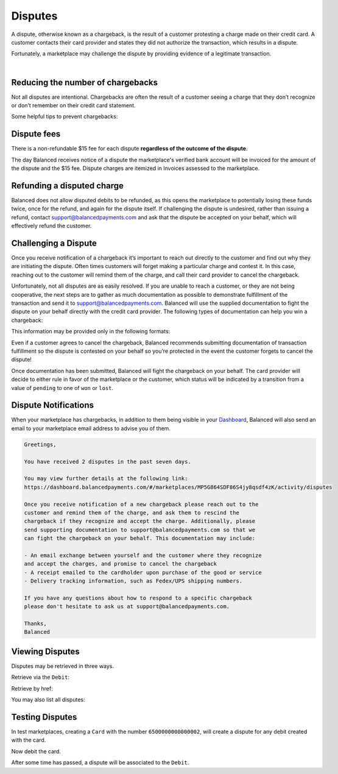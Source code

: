 .. _guides.disputes:

Disputes
==========

A dispute, otherwise known as a chargeback, is the result of a customer protesting
a charge made on their credit card. A customer contacts their card provider and states
they did not authorize the transaction, which results in a dispute.

Fortunately, a marketplace may challenge the dispute by providing evidence of a legitimate
transaction.


.. admonition:: References
  :header_class: alert alert-tab full-width alert-tab-persianBlue60
  :body_class: alert alert-persianBlue20

  .. cssclass:: mini-header

    API Specification

  .. cssclass:: list-noindent

    - `Disputes Collection <https://github.com/balanced/balanced-api/blob/master/fixtures/disputes.json>`_
    - `Dispute Resource <https://github.com/balanced/balanced-api/blob/master/fixtures/_models/dispute.json>`_

  .. cssclass:: mini-header

    API Reference

  .. cssclass:: list-noindent

    - `Create a Card </1.1/api/cards/#create-a-card-direct>`_
    - `Create a Card Debit </1.1/api/debits/#create-a-card-debit>`_
    - `Fetch a Debit Dispute </1.1/api/debits/#fetch-a-debit-dispute>`_
    - `Fetch a Dispute </1.1/api/disputes/#fetch-a-dispute>`_
    - `List All Disputes </1.1/api/disputes/#list-all-disputes>`_

|


Reducing the number of chargebacks
------------------------------------

Not all disputes are intentional. Chargebacks are often the result of a customer seeing
a charge that they don’t recognize or don’t remember on their credit card statement.

Some helpful tips to prevent chargebacks:

.. cssclass:: list-noindent

  - \- Use an easily identifiable statement descriptor by setting ``appears_on_statement_as``
  - \- Set expectations regarding shipping times for physical goods and contact your customers right away if you’re alerted to any delays
  - \- Clearly state refund policies on your website
  - \- Make it very easy for customers to contact you, and respond in a timely fashion


Dispute fees
---------------

There is a non-refundable $15 fee for each dispute **regardless of the outcome of the dispute**.

The day Balanced receives notice of a dispute the marketplace's verified bank account
will be invoiced for the amount of the dispute and the $15 fee. Dispute charges are itemized
in Invoices assessed to the marketplace.

.. note::
  :header_class: alert alert-tab
  :body_class: alert alert-green
  
  Invoices are also accessible via the `Dashboard`_.


Refunding a disputed charge
-------------------------------

Balanced does not allow disputed debits to be refunded, as this opens the marketplace
to potentially losing these funds twice, once for the refund, and again for the dispute
itself. If challenging the dispute is undesired, rather than issuing a refund, contact
support@balancedpayments.com and ask that the dispute be accepted on your behalf, which
will effectively refund the customer.


Challenging a Dispute
----------------------
Once you receive notification of a chargeback it’s important to reach out directly to
the customer and find out why they are initiating the dispute. Often times customers
will forget making a particular charge and contest it. In this case, reaching out to
the customer will remind them of the charge, and call their card provider to cancel
the chargeback.

.. note::
  :header_class: alert alert-tab-yellow
  :body_class: alert alert-yellow
  
  The $15 dispute fee will still be assessed even if the customer cancels the dispute.


Unfortunately, not all disputes are as easily resolved. If you are unable to reach a
customer, or they are not being cooperative, the next steps are to gather as much
documentation as possible to demonstrate fulfillment of the transaction and send it
to support@balancedpayments.com. Balanced will use the supplied documentation to
fight the dispute on your behalf directly with the credit card provider. The
following types of documentation can help you win a chargeback:

.. cssclass:: list-noindent

  - \- Tracking information for goods that are physically delivered, such as a Fedex/UPS tracking number, etc.
  - \- A PDF of any email exchanges between yourself and the customer where you remind them of the initial charge
  - \- Receipts of purchase emailed to the cardholder upon completion of the purchase process

This information may be provided only in the following formats:

.. cssclass:: list-noindent

  - \- pdf
  - \- docx
  - \- jpg

Even if a customer agrees to cancel the chargeback, Balanced recommends
submitting documentation of transaction fulfillment so the dispute is contested
on your behalf so you’re protected in the event the customer forgets to cancel
the dispute!

Once documentation has been submitted, Balanced will fight the chargeback on your
behalf. The card provider will decide to either rule in favor of the marketplace
or the customer, which status will be indicated by a transition from a value of
``pending`` to one of ``won`` or ``lost``. 


Dispute Notifications
-------------------------

When your marketplace has chargebacks, in addition to them being visible in your `Dashboard`_,
Balanced will also send an email to your marketplace email address to advise you of them.

.. code-block:: text

  Greetings, 

  You have received 2 disputes in the past seven days. 

  You may view further details at the following link:   
  https://dashboard.balancedpayments.com/#/marketplaces/MP5G864SDF86S4jy8qsdf4zK/activity/disputes 

  Once you receive notification of a new chargeback please reach out to the 
  customer and remind them of the charge, and ask them to rescind the 
  chargeback if they recognize and accept the charge. Additionally, please 
  send supporting documentation to support@balancedpayments.com so that we 
  can fight the chargeback on your behalf. This documentation may include: 

  - An email exchange between yourself and the customer where they recognize 
  and accept the charges, and promise to cancel the chargeback 
  - A receipt emailed to the cardholder upon purchase of the good or service 
  - Delivery tracking information, such as Fedex/UPS shipping numbers. 

  If you have any questions about how to respond to a specific chargeback 
  please don't hesitate to ask us at support@balancedpayments.com. 

  Thanks, 
  Balanced


Viewing Disputes
---------------------

Disputes may be retrieved in three ways.

Retrieve via the ``Debit``:

.. snippet:: debit-dispute-show


Retrieve by href:

.. snippet:: dispute-show


You may also list all disputes:

.. snippet:: dispute-list


.. note::
  :header_class: alert alert-tab
  :body_class: alert alert-green
  
  Disputes are also accessible via the `Dashboard`_.


Testing Disputes
------------------

In test marketplaces, creating a ``Card`` with the number ``6500000000000002``, will create a dispute for
any debit created with the card.


.. snippet:: card-create-dispute


Now debit the card.

.. snippet:: card-debit


After some time has passed, a dispute will be associated to the ``Debit``.




.. _Dashboard: https://dashboard.balancedpayments.com/

